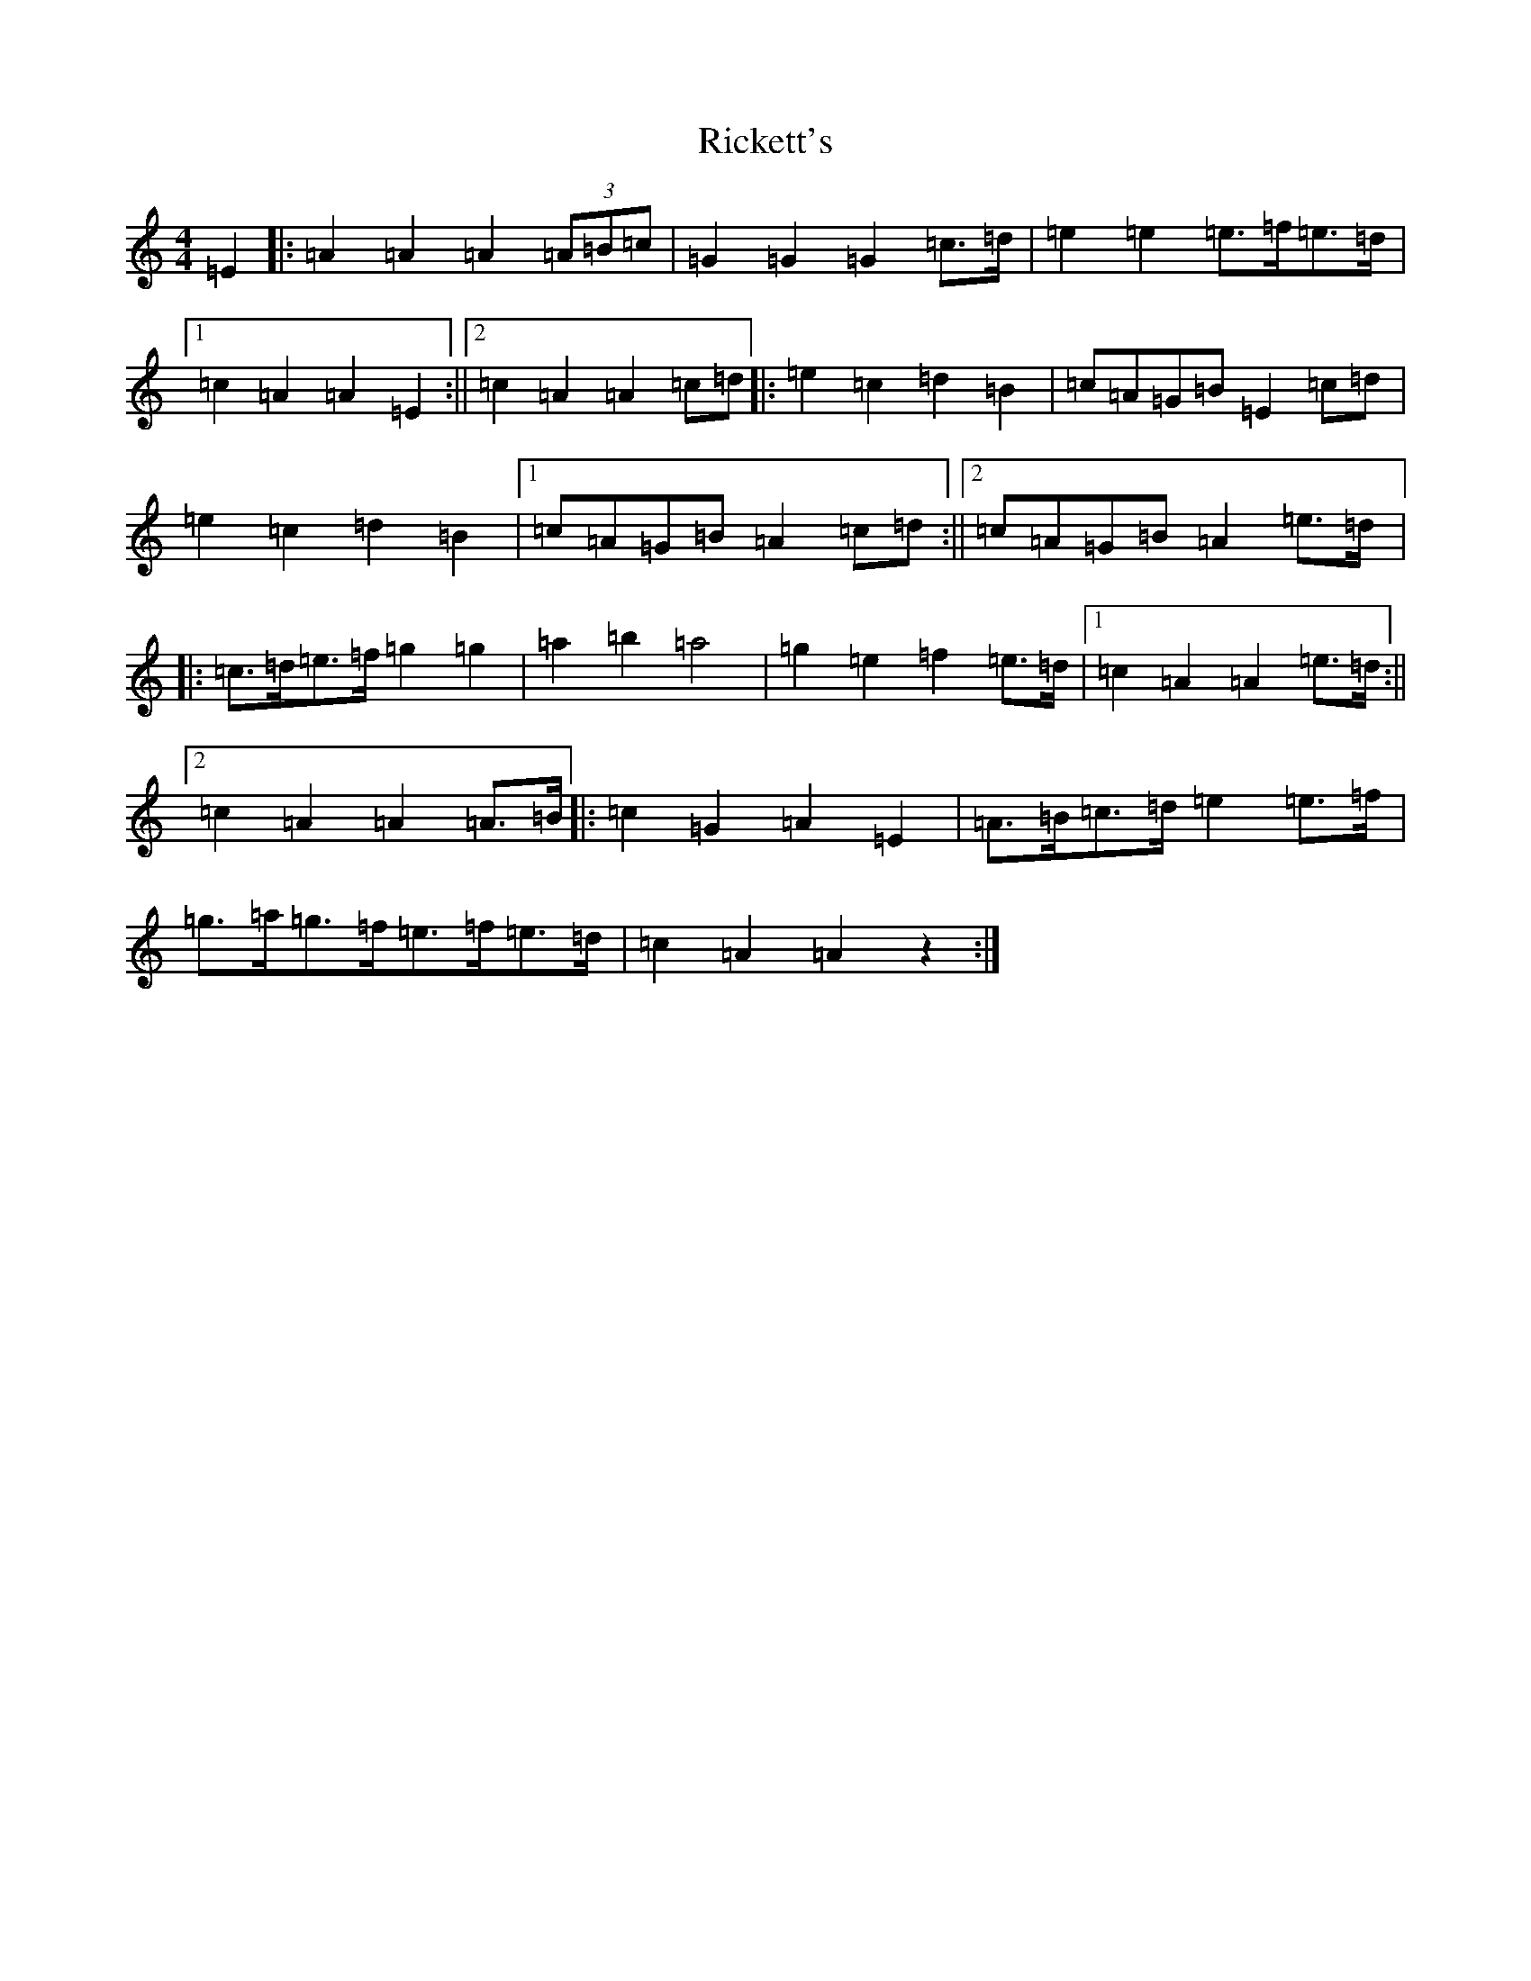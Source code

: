 X: 14735
T: Rickett's
S: https://thesession.org/tunes/272#setting13013
Z: F Major
R: hornpipe
M: 4/4
L: 1/8
K: C Major
=E2|:=A2=A2=A2(3=A=B=c|=G2=G2=G2=c>=d|=e2=e2=e>=f=e>=d|1=c2=A2=A2=E2:||2=c2=A2=A2=c=d|:=e2=c2=d2=B2|=c=A=G=B=E2=c=d|=e2=c2=d2=B2|1=c=A=G=B=A2=c=d:||2=c=A=G=B=A2=e>=d|:=c>=d=e>=f=g2=g2|=a2=b2=a4|=g2=e2=f2=e>=d|1=c2=A2=A2=e>=d:||2=c2=A2=A2=A>=B|:=c2=G2=A2=E2|=A>=B=c>=d=e2=e>=f|=g>=a=g>=f=e>=f=e>=d|=c2=A2=A2z2:|